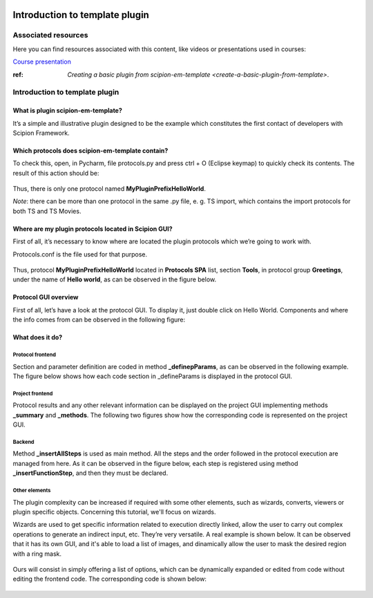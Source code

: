 .. figure:: /docs/images/scipion_logo.gif
   :width: 250
   :alt: scipion logo

.. _introduction-to-template-plugin:

===============================
Introduction to template plugin
===============================

Associated resources
====================
Here you can find resources associated with this content, like videos or presentations used in courses:

`Course presentation <https://docs.google.com/presentation/d/1sACaNZFgH0qWeXE6BLUWEDW3cjYTS4kbojrKvvRp78s/edit?usp=sharing>`_

:ref: `Creating a basic plugin from scipion-em-template <create-a-basic-plugin-from-template>`.

Introduction to template plugin
===============================

What is plugin scipion-em-template?
-----------------------------------
It’s a simple and illustrative plugin designed to be the example which constitutes the first contact of developers with
Scipion Framework.

Which protocols does scipion-em-template contain?
-------------------------------------------------
To check this, open, in Pycharm, file protocols.py and press ctrl + O (Eclipse keymap) to quickly check its contents.
The result of this action should be:

.. figure:: /docs/images/dev/template_practice/practice1_intro_protocol_list.png
   :alt: intro protocol list

Thus, there is only one protocol named **MyPluginPrefixHelloWorld**.

*Note*: there can be more than one protocol in the same .py file, e. g. TS import, which contains the import protocols
for both TS and TS Movies.

Where are my plugin protocols located in Scipion GUI?
-----------------------------------------------------
First of all, it’s necessary to know where are located the plugin protocols which we’re going to work with.

Protocols.conf is the file used for that purpose.

.. figure:: /docs/images/dev/template_practice/practice1_intro_protocols_conf.png
   :alt: intro protocls.conf

Thus, protocol **MyPluginPrefixHelloWorld** located in **Protocols SPA** list, section **Tools**, in protocol group
**Greetings**, under the name of **Hello world**, as can be observed in the figure below.

.. figure:: /docs/images/dev/template_practice/practice1_intro_gui_prot_list.png
   :alt: intro gui protocol list

Protocol GUI overview
---------------------
First of all, let’s have a look at the protocol GUI. To display it, just double click on Hello World. Components and
where the info comes from can be observed in the following figure:

.. figure:: /docs/images/dev/template_practice/practice1_intro_frontend_gui_I.png
   :alt: intro protocol gui

What does it do?
----------------
Protocol frontend
.................
Section and parameter definition are coded in method **_definepParams**, as can be observed in the following example.
The figure below shows how each code section in _defineParams is displayed in the protocol GUI.

.. figure:: /docs/images/dev/template_practice/practice1_intro_frontend_gui_code_II.png
   :alt: intro protocol gui vs code

Project frontend
................
Protocol results and any other relevant information can be displayed on the project GUI implementing methods
**_summary** and **_methods**. The following two figures show how the corresponding code is represented on the project
GUI.

.. figure:: /docs/images/dev/template_practice/practice1_intro_frontend_gui_code_III.png
   :alt: intro project gui vs code - summary

.. figure:: /docs/images/dev/template_practice/practice1_intro_frontend_gui_code_IV.png
   :alt: intro project gui vs code - methods

Backend
.......
Method **_insertAllSteps** is used as main method. All the steps and the order followed in the protocol execution are
managed from here. As it can be observed in the figure below, each step is registered using method
**_insertFunctionStep**, and then they must be declared.

.. figure:: /docs/images/dev/template_practice/practice1_intro_backend_code.png
   :alt: intro backend code

Other elements
..............
The plugin complexity can be increased if required with some other elements, such as wizards, converts, viewers or
plugin specific objects. Concerning this tutorial, we'll focus on wizards.

Wizards are used to get specific information related to execution directly linked, allow the user to carry out complex
operations to generate an indirect input, etc. They’re very versatile. A real example is shown below. It can be observed
that it has its own GUI, and it's able to load a list of images, and dinamically allow the user to mask the desired
region with a ring mask.

.. figure:: /docs/images/dev/template_practice/practice1_intro_real_wizard_ex.png
   :alt: intro real wizard example

Ours will consist in simply offering a list of options, which can be dynamically expanded or edited from code without
editing the frontend code. The corresponding code is shown below:

.. figure:: /docs/images/dev/template_practice/practice1_intro_wizard_code.png
   :alt: intro wizard code
